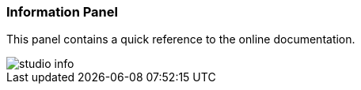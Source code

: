 [[studio-information]]
[discrete]
### Information Panel

This panel contains a quick reference to the online documentation.

image::../../images/studio-info.png[]


